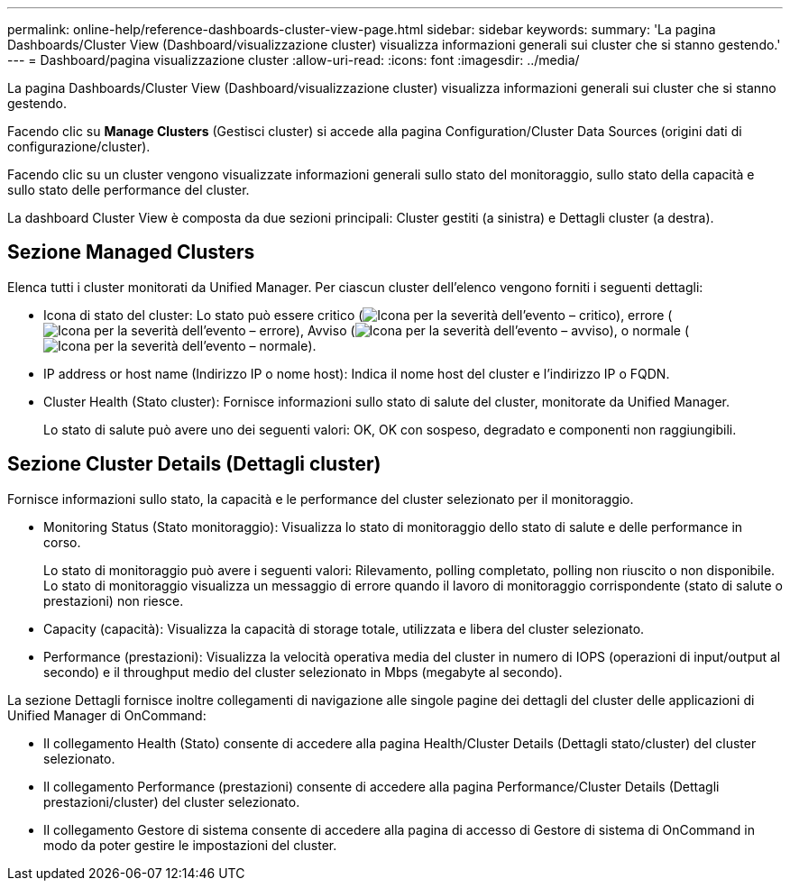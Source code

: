 ---
permalink: online-help/reference-dashboards-cluster-view-page.html 
sidebar: sidebar 
keywords:  
summary: 'La pagina Dashboards/Cluster View (Dashboard/visualizzazione cluster) visualizza informazioni generali sui cluster che si stanno gestendo.' 
---
= Dashboard/pagina visualizzazione cluster
:allow-uri-read: 
:icons: font
:imagesdir: ../media/


[role="lead"]
La pagina Dashboards/Cluster View (Dashboard/visualizzazione cluster) visualizza informazioni generali sui cluster che si stanno gestendo.

Facendo clic su *Manage Clusters* (Gestisci cluster) si accede alla pagina Configuration/Cluster Data Sources (origini dati di configurazione/cluster).

Facendo clic su un cluster vengono visualizzate informazioni generali sullo stato del monitoraggio, sullo stato della capacità e sullo stato delle performance del cluster.

La dashboard Cluster View è composta da due sezioni principali: Cluster gestiti (a sinistra) e Dettagli cluster (a destra).



== Sezione Managed Clusters

Elenca tutti i cluster monitorati da Unified Manager. Per ciascun cluster dell'elenco vengono forniti i seguenti dettagli:

* Icona di stato del cluster: Lo stato può essere critico (image:../media/sev-critical-um60.png["Icona per la severità dell'evento – critico"]), errore (image:../media/sev-error-um60.png["Icona per la severità dell'evento – errore"]), Avviso (image:../media/sev-warning-um60.png["Icona per la severità dell'evento – avviso"]), o normale (image:../media/sev-normal-um60.png["Icona per la severità dell'evento – normale"]).
* IP address or host name (Indirizzo IP o nome host): Indica il nome host del cluster e l'indirizzo IP o FQDN.
* Cluster Health (Stato cluster): Fornisce informazioni sullo stato di salute del cluster, monitorate da Unified Manager.
+
Lo stato di salute può avere uno dei seguenti valori: OK, OK con sospeso, degradato e componenti non raggiungibili.





== Sezione Cluster Details (Dettagli cluster)

Fornisce informazioni sullo stato, la capacità e le performance del cluster selezionato per il monitoraggio.

* Monitoring Status (Stato monitoraggio): Visualizza lo stato di monitoraggio dello stato di salute e delle performance in corso.
+
Lo stato di monitoraggio può avere i seguenti valori: Rilevamento, polling completato, polling non riuscito o non disponibile. Lo stato di monitoraggio visualizza un messaggio di errore quando il lavoro di monitoraggio corrispondente (stato di salute o prestazioni) non riesce.

* Capacity (capacità): Visualizza la capacità di storage totale, utilizzata e libera del cluster selezionato.
* Performance (prestazioni): Visualizza la velocità operativa media del cluster in numero di IOPS (operazioni di input/output al secondo) e il throughput medio del cluster selezionato in Mbps (megabyte al secondo).


La sezione Dettagli fornisce inoltre collegamenti di navigazione alle singole pagine dei dettagli del cluster delle applicazioni di Unified Manager di OnCommand:

* Il collegamento Health (Stato) consente di accedere alla pagina Health/Cluster Details (Dettagli stato/cluster) del cluster selezionato.
* Il collegamento Performance (prestazioni) consente di accedere alla pagina Performance/Cluster Details (Dettagli prestazioni/cluster) del cluster selezionato.
* Il collegamento Gestore di sistema consente di accedere alla pagina di accesso di Gestore di sistema di OnCommand in modo da poter gestire le impostazioni del cluster.

